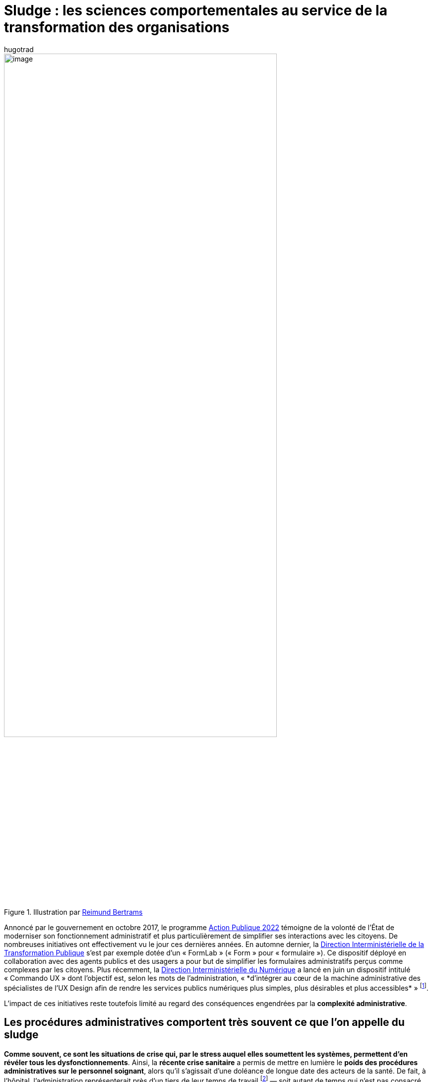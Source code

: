 = Sludge : les sciences comportementales au service de la transformation des organisations
:showtitle:
:page-navtitle: Sludge : les sciences comportementales au service de la transformation des organisations
:page-excerpt: Annoncé par le gouvernement en octobre 2017, le programme Action Publique 2022 témoigne de la volonté de l’État de moderniser son fonctionnement administratif et plus particulièrement de simplifier ses interactions avec les citoyens. De nombreuses initiatives ont effectivement vu le jour ces dernières années.
:layout: post
:author: hugotrad
:page-tags: ['SCC','SciencesComportementales','Sludge','Administration']
:page-vignette: infinity_300x300.png
//:post-vignette:
:page-vignette-licence: Illustration par <a href='https://pixabay.com/users/8385-8385' target='_blank'>Reimund Bertrams</a>.
:page-liquid:

.Illustration par https://pixabay.com/users/8385-8385[Reimund Bertrams^]
image::{{'/images/hugotrad/infinity.png' | relative_url}}[image,width=80%,align="center"]

Annoncé par le gouvernement en octobre 2017, le programme https://www.modernisation.gouv.fr/action-publique-2022[Action Publique 2022^] témoigne de la volonté de l’État de moderniser son fonctionnement administratif et plus particulièrement de simplifier ses interactions avec les citoyens.
De nombreuses initiatives ont effectivement vu le jour ces dernières années. En automne dernier, la https://www.modernisation.gouv.fr/qui-sommes-nous[Direction Interministérielle de la Transformation Publique^] s’est par exemple dotée d’un «{nbsp}FormLab{nbsp}» («{nbsp}Form{nbsp}» pour «{nbsp}formulaire{nbsp}»).
Ce dispositif déployé en collaboration avec des agents publics et des usagers a pour but de simplifier les formulaires administratifs perçus comme complexes par les citoyens.
Plus récemment, la https://www.numerique.gouv.fr/dinum/[Direction Interministérielle du Numérique^] a lancé en juin un dispositif intitulé «{nbsp}Commando UX{nbsp}» dont l’objectif est, selon les mots de l’administration, «{nbsp}*d'intégrer au cœur de la machine administrative des spécialistes de l’UX Design afin de rendre les services publics numériques plus simples, plus désirables et plus accessibles*{nbsp}»{nbsp}footnote:[https://www.horizonspublics.fr/numerique/le-commando-ux-fait-son-entree-dans-ladministration].

L’impact de ces initiatives reste toutefois limité au regard des conséquences engendrées par la *complexité administrative*.

== Les procédures administratives comportent très souvent ce que l’on appelle du sludge

*Comme souvent, ce sont les situations de crise qui, par le stress auquel elles soumettent les systèmes, permettent d’en révéler tous les dysfonctionnements*.
Ainsi, la *récente crise sanitaire* a permis de mettre en lumière le *poids des procédures administratives sur le personnel soignant*, alors qu’il s’agissait d’une doléance de longue date des acteurs de la santé.
De fait, à l’hôpital, l’administration représenterait près d’un tiers de leur temps de travail{nbsp}footnote:[https://www.usine-digitale.fr/article/pour-reduire-les-taches-administratives-l-hopital-de-nancy-mise-sur-la-reconnaissance-vocale-de-nuance.N919454] — soit autant de temps qui n’est pas consacré au soin des patients dans un système déjà sous haute tension.
Par ailleurs, il semblerait que l’inefficacité administrative ait impacté la lutte contre la Covid-19 de bien d’autres manières{nbsp}footnote:[https://www.lepoint.fr/sante/exclusif-comment-la-france-se-prive-de-150-000-a-300-000-tests-par-semaine-03-04-2020-2369955_40.php]footnote:[https://www.francetvinfo.fr/sante/maladie/coronavirus/discovery-ou-fiascovery-les-resultats-de-l-essai-clinique-pour-trouver-un-traitement-contre-le-coronavirus-se-font-attendre_3962331.html].

Ces exemples illustrent une réalité à laquelle les citoyens sont confrontés au *quotidien*{nbsp}: la *complexité de nombreuses démarches administratives* (services publics, assurances, banques, services clients etc.).
En cause, des freins tels que des demandes répétées de pièces justificatives, des attentes interminables, la difficulté de trouver un interlocuteur ou de l’information, qui peuvent amener des usagers à abandonner une procédure.
_In fine_, ces freins sont susceptibles d’empêcher les gens de réaliser ce qu’ils désirent, d’accéder à des biens, des services ou des opportunités{nbsp}footnote:[Sunstein, 2019.].

.Illustration par https://pixabay.com/users/geralt-9301[Gerd Altmann^]
image::{{'/images/hugotrad/circuit.png' | relative_url}}[image,width=80%,align="center"]

Ainsi les procédures administratives comportent très souvent ce que l’on appelle du _sludge_, c’est-à-dire des *frictions excessives et/ou injustifiées engendrant des coûts temporels, monétaires ou psychologiques pour les individus*.

Temporels, car ils représentent une *perte massive de temps*{nbsp}: les Américains ont consacré en 2015 près de 10 milliards d’heures à la paperasse administrative{nbsp}footnote:[Off. of MGMT. & Budget, Information collection budget of the United States Government, 2016.].
En France, le temps dévolu chaque année aux tâches administratives (RH, fiscalité, comptabilité…) dans les PMEs est estimé à environ 140 jours soit environ *7% du temps de travail*{nbsp}footnote:[https://www.iterop.com/wp-content/uploads/2017/10/resultats_de_l__etude_a_la_recherche_du_temps_perdu_sage_plum_consulting-1.pdf].

Les coûts du sludge sont également *financiers*.
Pour les citoyens, il peut s’agir d’une perte de revenu (prestations dues mais non réclamées), ou de pénalités de retard par exemple.
A l’échelle des organisations, le sludge induit un *surcoût* non-négligeable.
Ainsi, en monétisant le temps consacré à l’administration dans les PME, cela représenterait au bas mot 43 milliards d’euros, sans même considérer que le temps consacré à ces tâches administratives aurait pu être alloué à des activités de production.

== Comment favoriser une prise de conscience et une réduction du sludge{nbsp}?

La prise de conscience et la réduction du sludge constituent un enjeu central dans de nombreux domaines à la fois *publics et privés*{nbsp}: la garantie des droits des citoyens, la réduction de la pauvreté, la santé publique, mais aussi la protection des consommateurs, le bien-être au travail ou la productivité des collaborateurs.

Au-delà d’un service public qui pourrait ne pas être pensé pour les usagers (dont les démarches administratives ne seraient pas conçues afin d’en optimiser la simplicité pour les citoyens), la principale difficulté vient du fait que la *complexité des procédures part souvent d’une bonne intention*{nbsp}: volonté de sécuriser un processus ou d’acquérir des données{nbsp}; respect de la vie privée{nbsp}; limiter les risques de fraude etc…

.Illustration par https://pixabay.com/users/geralt-9301[Gerd Altmann^]
image::{{'/images/hugotrad/sphere.png' | relative_url}}[image,width=80%,align="center"]

Ainsi, l’élaboration de procédures se fait le plus souvent en fonction de leurs bénéfices supposés, sans s’interroger sur les coûts entraînés pour les usagers et agents.
Pour espérer réduire le sludge là où il est le plus dommageable pour tous, il nous faudrait donc être capables *d’identifier et quantifier tous les coûts et bénéfices associés* à celui-ci, afin de permettre une déflation administrative fondée sur les preuves et la logique plutôt que sur des intuitions trompeuses{nbsp}footnote:[Herd, P., & Moynihan, D. (2018). Administrative Burden: Policymaking by Other Means. NEW YORK: Russell Sage Foundation. Retrieved July 17, 2020, from www.jstor.org/stable/10.7758/9781610448789].
C’est à cette condition qu’il sera possible d’élaborer des procédures répondant de façon optimale à la fois au besoin de maîtrise du fournisseur de service et au besoin de simplicité de l’usager.

C’est pourquoi nous développons chez SCIAM une méthodologie d’*audit du sludge* en partenariat avec le Département d’Etudes Cognitives de l’Ecole normale supérieure.
En mêlant les sciences comportementales, des techniques d’intelligence collective et de management des organisations, nous élaborons des outils d’analyse permettant d’identifier et estimer les coûts et bénéfices associés au sludge, ainsi que des dispositifs complets permettant de le réduire efficacement au sein des organisations.



